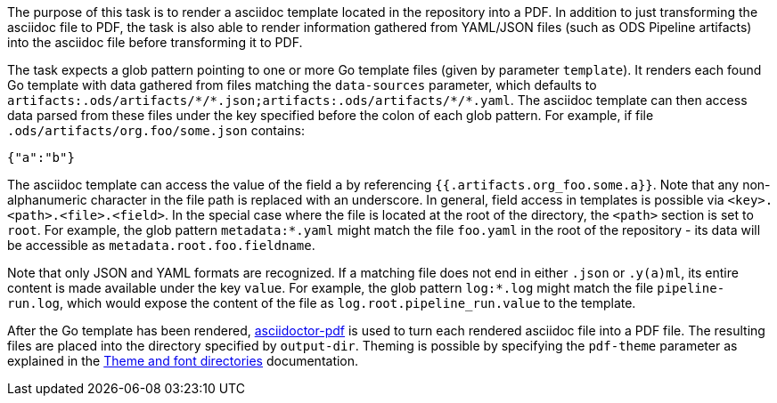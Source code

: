 The purpose of this task is to render a asciidoc template located in the repository into a PDF. In addition to just transforming the asciidoc file to PDF, the task is also able to render information gathered from YAML/JSON files (such as ODS Pipeline artifacts) into the asciidoc file before transforming it to PDF.

The task expects a glob pattern pointing to one or more Go template files (given by parameter `template`). It renders each found Go template with data gathered from files matching the `data-sources` parameter, which defaults to `artifacts:.ods/artifacts/\*/*.json;artifacts:.ods/artifacts/\*/*.yaml`. The asciidoc template can then access data parsed from these files under the key specified before the colon of each glob pattern. For example, if file `.ods/artifacts/org.foo/some.json` contains:

```
{"a":"b"}
```

The asciidoc template can access the value of the field `a` by referencing `{{.artifacts.org_foo.some.a}}`. Note that any non-alphanumeric character in the file path is replaced with an underscore. In general, field access in templates is possible via `<key>.<path>.<file>.<field>`. In the special case where the file is located at the root of the directory, the `<path>` section is set to `root`. For example, the glob pattern `metadata:*.yaml` might match the file `foo.yaml` in the root of the repository - its data will be accessible as `metadata.root.foo.fieldname`.

Note that only JSON and YAML formats are recognized. If a matching file does not end in either `.json` or `.y(a)ml`, its entire content is made available under the key `value`. For example, the glob pattern `log:*.log` might match the file `pipeline-run.log`, which would expose the content of the file as `log.root.pipeline_run.value` to the template.

After the Go template has been rendered, link:https://github.com/asciidoctor/asciidoctor-pdf[asciidoctor-pdf] is used to turn each rendered asciidoc file into a PDF file. The resulting files are placed into the directory specified by `output-dir`. Theming is possible by specifying the `pdf-theme` parameter as explained in the link:https://docs.asciidoctor.org/pdf-converter/latest/theme/apply-theme/#theme-and-font-directories[Theme and font directories] documentation.
